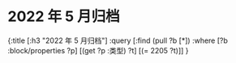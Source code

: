 #+类型: 2022年
#+主页: [[2022年归档记录]]
* 2022 年 5 月归档
:PROPERTIES:
:query-sort-by: 日期
:query-table: true
:query-sort-desc: true
:query-properties: [:类型 :日期 :date]
:END:
#+BEGIN_QUERY
{:title [:h3 "2022 年 5 月归档"]
 :query [:find (pull ?b [*])
       :where
       [?b :block/properties ?p]
       [(get ?p :类型) ?t]
       [(= 2205 ?t)]]
}
#+END_QUERY
